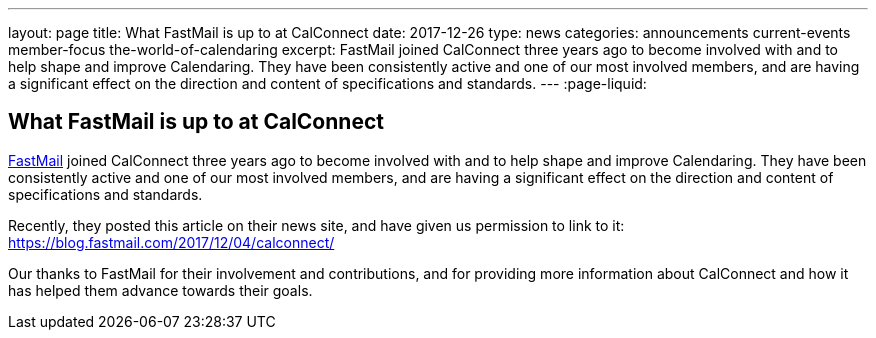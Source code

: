 ---
layout: page
title: What FastMail is up to at CalConnect
date: 2017-12-26
type: news
categories: announcements current-events member-focus the-world-of-calendaring
excerpt: FastMail joined CalConnect three years ago to become involved with and to help shape and improve Calendaring. They have been consistently active and one of our most involved members, and are having a significant effect on the direction and content of specifications and standards.
---
:page-liquid:

== What FastMail is up to at CalConnect

https://fastmail.com[FastMail] joined CalConnect three years ago to become involved with and to help shape and improve Calendaring. They have been consistently active and one of our most involved members, and are having a significant effect on the direction and content of specifications and standards.

Recently, they posted this article on their news site, and have given us permission to link to it: https://blog.fastmail.com/2017/12/04/calconnect/

Our thanks to FastMail for their involvement and contributions, and for providing more information about CalConnect and how it has helped them advance towards their goals.


